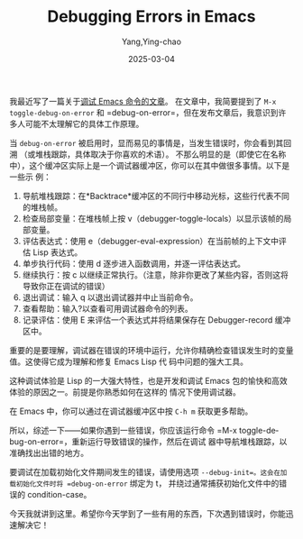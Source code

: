 :PROPERTIES:
:ID:       d8b45916-035d-453e-988d-f69af26779bc
:NOTER_DOCUMENT: https://emacsredux.com/blog/2025/03/01/debugging-errors-in-emacs/
:NOTER_OPEN: eww
:END:
#+TITLE: Debugging Errors in Emacs
#+AUTHOR: Yang,Ying-chao
#+DATE:   2025-03-04
#+OPTIONS:  ^:nil H:5 num:t toc:2 \n:nil ::t |:t -:t f:t *:t tex:t d:(HIDE) tags:not-in-toc
#+STARTUP:  align nodlcheck oddeven lognotestate
#+SEQ_TODO: TODO(t) INPROGRESS(i) WAITING(w@) | DONE(d) CANCELED(c@)
#+LANGUAGE: en
#+TAGS:     noexport(n)
#+EXCLUDE_TAGS: noexport
#+FILETAGS: :debug:backtrace:emacs:


我最近写了一篇关于[[https://emacsredux.com/blog/2025/02/03/debugging-emacs-commands/][调试 Emacs 命令的文章]]。
在文章中，我简要提到了 =M-x toggle-debug-on-error= 和 =debug-on-error=，但在发布文章后，我意识到许多人可能不太理解它的具体工作原理。

当 =debug-on-error= 被启用时，显而易见的事情是，当发生错误时，你会看到其回溯
（或堆栈跟踪，具体取决于你喜欢的术语）。
不那么明显的是（即使它在名称中），这个缓冲区实际上是一个调试器缓冲区，你可以在其中做很多事情。以下是一些示
例：

1. 导航堆栈跟踪：在*Backtrace*缓冲区的不同行中移动光标，这些行代表不同的堆栈帧。
2. 检查局部变量：在堆栈帧上按 v（debugger-toggle-locals）以显示该帧的局部变量。
3. 评估表达式：使用 e（debugger-eval-expression）在当前帧的上下文中评估 Lisp 表达式。
4. 单步执行代码：使用 d 逐步进入函数调用，并逐一评估表达式。
5. 继续执行：按 c 以继续正常执行。（注意，除非你更改了某些内容，否则这将导致你正在调试的错误）
6. 退出调试：输入 q 以退出调试器并中止当前命令。
7. 查看帮助：输入?以查看可用调试器命令的列表。
8. 记录评估：使用 E 来评估一个表达式并将结果保存在 Debugger-record 缓冲区中。

重要的是要理解，调试器在错误的环境中运行，允许你精确检查错误发生时的变量值。这使得它成为理解和修复 Emacs Lisp 代
码中问题的强大工具。

这种调试体验是 Lisp 的一大强大特性，也是开发和调试 Emacs 包的愉快和高效体验的原因之一。前提是你熟悉如何在这样的
情况下使用调试器。

在 Emacs 中，你可以通过在调试器缓冲区中按 =C-h m= 获取更多帮助。

所以，综述一下——如果你遇到一些错误，你应该运行命令 =M-x toggle-debug-on-error=，重新运行导致错误的操作，然后在调试
器中导航堆栈跟踪，以准确找出出错的地方。

要调试在加载初始化文件期间发生的错误，请使用选项 =--debug-init=。这会在加载初始化文件时将 =debug-on-error= 绑定为 t，
并绕过通常捕获初始化文件中的错误的 condition-case。

今天我就讲到这里。希望你今天学到了一些有用的东西，下次遇到错误时，你能迅速解决它！
